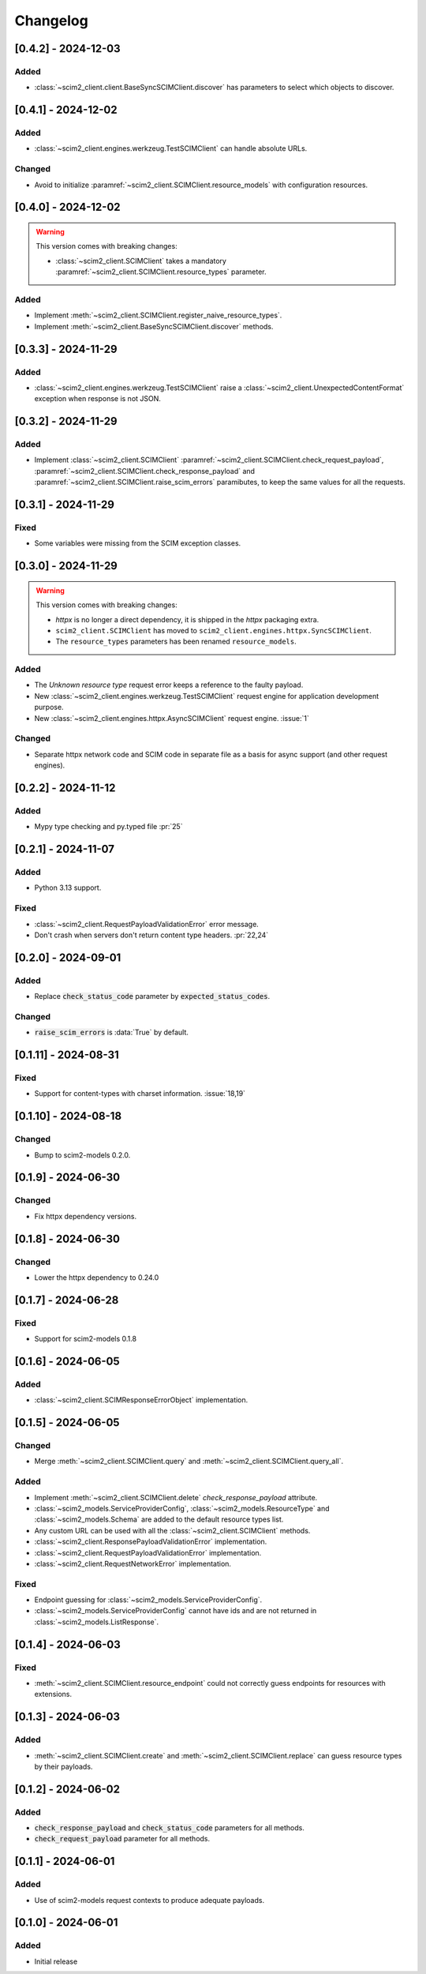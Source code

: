 Changelog
=========

[0.4.2] - 2024-12-03
--------------------

Added
^^^^^
- :class:`~scim2_client.client.BaseSyncSCIMClient.discover` has parameters to select which objects to discover.


[0.4.1] - 2024-12-02
--------------------

Added
^^^^^
- :class:`~scim2_client.engines.werkzeug.TestSCIMClient` can handle absolute URLs.

Changed
^^^^^^^
- Avoid to initialize :paramref:`~scim2_client.SCIMClient.resource_models` with configuration resources.

[0.4.0] - 2024-12-02
--------------------

.. warning::

    This version comes with breaking changes:

    - :class:`~scim2_client.SCIMClient` takes a mandatory :paramref:`~scim2_client.SCIMClient.resource_types` parameter.

Added
^^^^^
- Implement :meth:`~scim2_client.SCIMClient.register_naive_resource_types`.
- Implement :meth:`~scim2_client.BaseSyncSCIMClient.discover` methods.

[0.3.3] - 2024-11-29
--------------------

Added
^^^^^
- :class:`~scim2_client.engines.werkzeug.TestSCIMClient` raise a
  :class:`~scim2_client.UnexpectedContentFormat` exception when response is not JSON.

[0.3.2] - 2024-11-29
--------------------

Added
^^^^^
- Implement :class:`~scim2_client.SCIMClient` :paramref:`~scim2_client.SCIMClient.check_request_payload`,
  :paramref:`~scim2_client.SCIMClient.check_response_payload` and
  :paramref:`~scim2_client.SCIMClient.raise_scim_errors` paramibutes,
  to keep the same values for all the requests.

[0.3.1] - 2024-11-29
--------------------

Fixed
^^^^^
- Some variables were missing from the SCIM exception classes.

[0.3.0] - 2024-11-29
--------------------

.. warning::

    This version comes with breaking changes:

    - `httpx` is no longer a direct dependency, it is shipped in the `httpx` packaging extra.
    - ``scim2_client.SCIMClient`` has moved to ``scim2_client.engines.httpx.SyncSCIMClient``.
    - The ``resource_types`` parameters has been renamed ``resource_models``.

Added
^^^^^
- The `Unknown resource type` request error keeps a reference to the faulty payload.
- New :class:`~scim2_client.engines.werkzeug.TestSCIMClient` request engine for application development purpose.
- New :class:`~scim2_client.engines.httpx.AsyncSCIMClient` request engine. :issue:`1`

Changed
^^^^^^^
- Separate httpx network code and SCIM code in separate file as a basis for async support (and other request engines).

[0.2.2] - 2024-11-12
--------------------

Added
^^^^^
- Mypy type checking and py.typed file :pr:`25`

[0.2.1] - 2024-11-07
--------------------

Added
^^^^^
- Python 3.13 support.

Fixed
^^^^^
- :class:`~scim2_client.RequestPayloadValidationError` error message.
- Don't crash when servers don't return content type headers. :pr:`22,24`

[0.2.0] - 2024-09-01
--------------------

Added
^^^^^
- Replace :code:`check_status_code` parameter by :code:`expected_status_codes`.

Changed
^^^^^^^
- :code:`raise_scim_errors` is :data:`True` by default.

[0.1.11] - 2024-08-31
---------------------

Fixed
^^^^^
- Support for content-types with charset information. :issue:`18,19`

[0.1.10] - 2024-08-18
---------------------

Changed
^^^^^^^
- Bump to scim2-models 0.2.0.

[0.1.9] - 2024-06-30
--------------------

Changed
^^^^^^^
- Fix httpx dependency versions.

[0.1.8] - 2024-06-30
--------------------

Changed
^^^^^^^
- Lower the httpx dependency to 0.24.0

[0.1.7] - 2024-06-28
--------------------

Fixed
^^^^^
- Support for scim2-models 0.1.8

[0.1.6] - 2024-06-05
--------------------

Added
^^^^^
- :class:`~scim2_client.SCIMResponseErrorObject` implementation.

[0.1.5] - 2024-06-05
--------------------

Changed
^^^^^^^
- Merge :meth:`~scim2_client.SCIMClient.query` and :meth:`~scim2_client.SCIMClient.query_all`.

Added
^^^^^
- Implement :meth:`~scim2_client.SCIMClient.delete` `check_response_payload` attribute.
- :class:`~scim2_models.ServiceProviderConfig`, :class:`~scim2_models.ResourceType`
  and :class:`~scim2_models.Schema` are added to the default resource types list.
- Any custom URL can be used with all the :class:`~scim2_client.SCIMClient` methods.
- :class:`~scim2_client.ResponsePayloadValidationError` implementation.
- :class:`~scim2_client.RequestPayloadValidationError` implementation.
- :class:`~scim2_client.RequestNetworkError` implementation.

Fixed
^^^^^
- Endpoint guessing for :class:`~scim2_models.ServiceProviderConfig`.
- :class:`~scim2_models.ServiceProviderConfig` cannot have ids and are not returned in :class:`~scim2_models.ListResponse`.

[0.1.4] - 2024-06-03
--------------------

Fixed
^^^^^
- :meth:`~scim2_client.SCIMClient.resource_endpoint` could not correctly guess endpoints for resources with extensions.

[0.1.3] - 2024-06-03
--------------------

Added
^^^^^
- :meth:`~scim2_client.SCIMClient.create` and :meth:`~scim2_client.SCIMClient.replace` can guess resource types by their payloads.

[0.1.2] - 2024-06-02
--------------------

Added
^^^^^
- :code:`check_response_payload` and :code:`check_status_code` parameters for all methods.
- :code:`check_request_payload` parameter for all methods.

[0.1.1] - 2024-06-01
--------------------

Added
^^^^^
- Use of scim2-models request contexts to produce adequate payloads.

[0.1.0] - 2024-06-01
--------------------

Added
^^^^^
- Initial release
